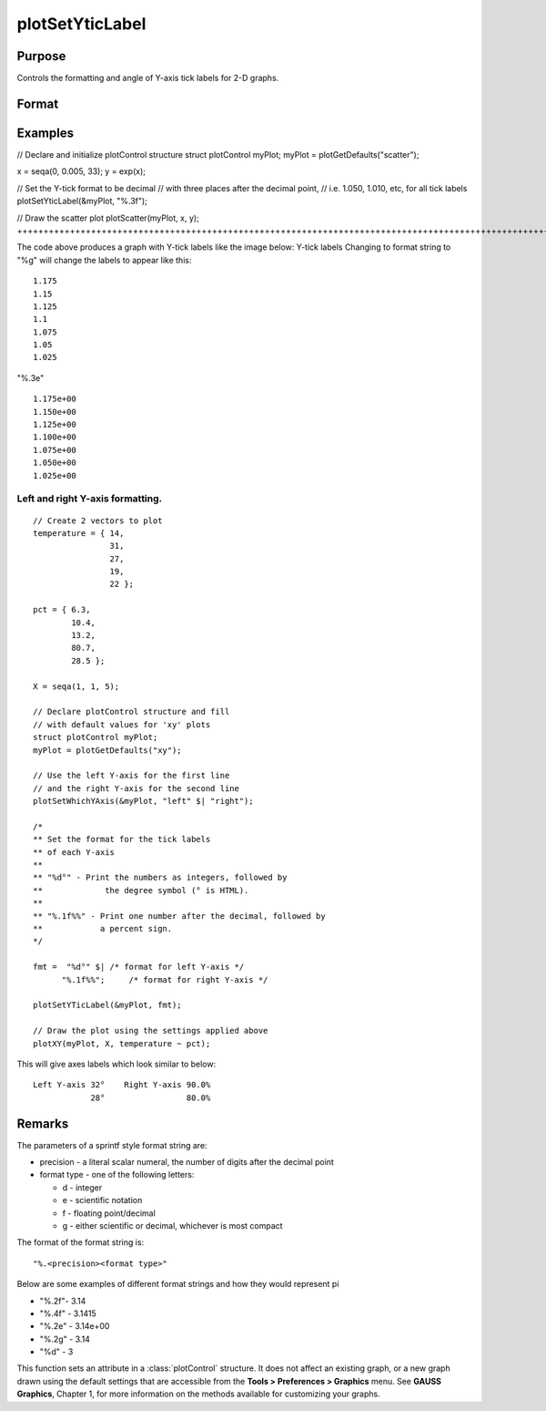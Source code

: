 
plotSetYticLabel
==============================================

Purpose
----------------
Controls the formatting and angle of Y-axis tick labels for 2-D graphs.

Format
----------------
.. function:: plotSetYticLabel(&myPlot, fmt, angle)plotSetYticLabel(&myPlot, fmt)

    :param &myPlot: A plotControl structure pointer.
    :type &myPlot: struct pointer

    :param fmt: or 2x1 string array containing the desired formatting for the Y-axis tick labels. If a 2x1 string array is passed in, the first element of fmt will control the left Y-axis and the second element will control the right Y-axis. sprintf style formatting strings are supported. See Remarks below for more information.
    :type fmt: String

    :param angle: the angle in degrees at which to display the Y-axis tick labels.
    :type angle: Scalar

Examples
----------------

// Declare and initialize plotControl structure
struct plotControl myPlot;
myPlot = plotGetDefaults("scatter");

x = seqa(0, 0.005, 33);
y = exp(x);

// Set the Y-tick format to be decimal
// with three places after the decimal point,
// i.e. 1.050, 1.010, etc, for all tick labels
plotSetYticLabel(&myPlot, "%.3f");

// Draw the scatter plot
plotScatter(myPlot, x, y);
+++++++++++++++++++++++++++++++++++++++++++++++++++++++++++++++++++++++++++++++++++++++++++++++++++++++++++++++++++++++++++++++++++++++++++++++++++++++++++++++++++++++++++++++++++++++++++++++++++++++++++++++++++++++++++++++++++++++++++++++++++++++++++++++++++++++++++++++++++++++++++++++++++++++++++++++++++++++++++++++++++++++++++++++++++++++++++++++++++++++++++++++++

The code above produces a graph with Y-tick labels like the image below:
Y-tick labels
Changing to format string to "%g" will change the labels to appear like this:

::

    1.175
    1.15
    1.125
    1.1
    1.075
    1.05
    1.025

"%.3e"

::

    1.175e+00
    1.150e+00
    1.125e+00
    1.100e+00
    1.075e+00
    1.050e+00
    1.025e+00

Left and right Y-axis formatting.
+++++++++++++++++++++++++++++++++

::

    // Create 2 vectors to plot
    temperature = { 14,
                    31,
                    27,
                    19,
                    22 };
                    
    pct = { 6.3,
            10.4,
            13.2,
            80.7,
            28.5 };
    
    X = seqa(1, 1, 5);
    
    // Declare plotControl structure and fill
    // with default values for 'xy' plots
    struct plotControl myPlot;
    myPlot = plotGetDefaults("xy");
    
    // Use the left Y-axis for the first line
    // and the right Y-axis for the second line
    plotSetWhichYAxis(&myPlot, "left" $| "right");
    
    /*
    ** Set the format for the tick labels
    ** of each Y-axis
    **
    ** "%d°" - Print the numbers as integers, followed by
    **             the degree symbol (° is HTML).
    **
    ** "%.1f%%" - Print one number after the decimal, followed by
    **            a percent sign.
    */
    
    fmt =  "%d°" $| /* format for left Y-axis */
          "%.1f%%";     /* format for right Y-axis */
    
    plotSetYTicLabel(&myPlot, fmt);
    
    // Draw the plot using the settings applied above
    plotXY(myPlot, X, temperature ~ pct);

This will give axes labels which look similar to below:

::

    Left Y-axis 32°    Right Y-axis 90.0%
                28°                 80.0%

Remarks
-------

The parameters of a sprintf style format string are:

-  precision - a literal scalar numeral, the number of digits after the
   decimal point
-  format type - one of the following letters:

   -  d - integer
   -  e - scientific notation
   -  f - floating point/decimal
   -  g - either scientific or decimal, whichever is most compact

The format of the format string is:

::

   "%.<precision><format type>"

Below are some examples of different format strings and how they would
represent pi

-  "%.2f"- 3.14
-  "%.4f" - 3.1415
-  "%.2e" - 3.14e+00
-  "%.2g" - 3.14
-  "%d" - 3

This function sets an attribute in a :class:`plotControl` structure. It does not
affect an existing graph, or a new graph drawn using the default
settings that are accessible from the **Tools > Preferences > Graphics**
menu. See **GAUSS Graphics**, Chapter 1, for more information on the
methods available for customizing your graphs.

.. seealso:: Functions :func:`dttostr`, :func:`strtodt`, :func:`plotSetYLabel`, :func:`plotSetXTicInterval`, :func:`plotSetTicLabelFont`
